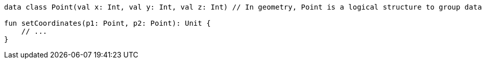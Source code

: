[source,kotlin]
----
data class Point(val x: Int, val y: Int, val z: Int) // In geometry, Point is a logical structure to group data

fun setCoordinates(p1: Point, p2: Point): Unit {
    // ...
}
----
